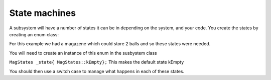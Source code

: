 State machines
---------------

A subsystem will have a number of states it can be in depending on the system, and your code. 
You create the states by creating an enum class: 


.. code-block:: cpp
  :caption: enum example 
  
  enum class MagStates {
    kEmpty,
    kTransfering
    kOne,
    kTwo,
    kEject,
    kManual 
  };


For this example we had a magazene which could store 2 balls and so these states were needed. 

You will need to create an instance of this enum in the susbystem class

``MagStates _state{ MagStates::kEmpty};``
This makes the default state kEmpty

You should then use a switch case to manage what happens in each of these states. 

.. code-block:: cpp
  switch(_state) {
    case: MagStates::kEmpty
      //here we checked the sensors to check if it was still empty, if a ball was sensed then it moved the state to either One, Transfering or Two
      break;
    case: MagStates::kTransfering:
      //here we moved the ball from the front of the mag to the back, next to the shooter
      break;
    case MagStates::kOne:
      //Set the index motor voltage to 0 and check sensors 
      break;
    case MagStates::kTwo:
      //check sensors, set intake + index motors to 0, and set the intake state to deployed (we couldn't have the intake up with 2 balls)
      break;
    case MagStates::kEject:
      //set the index motor to eject a ball from the mag
      break;
    case MagStates::kManual:
      //manual control of the index motor just in case a sensor broke
      break;
  };



